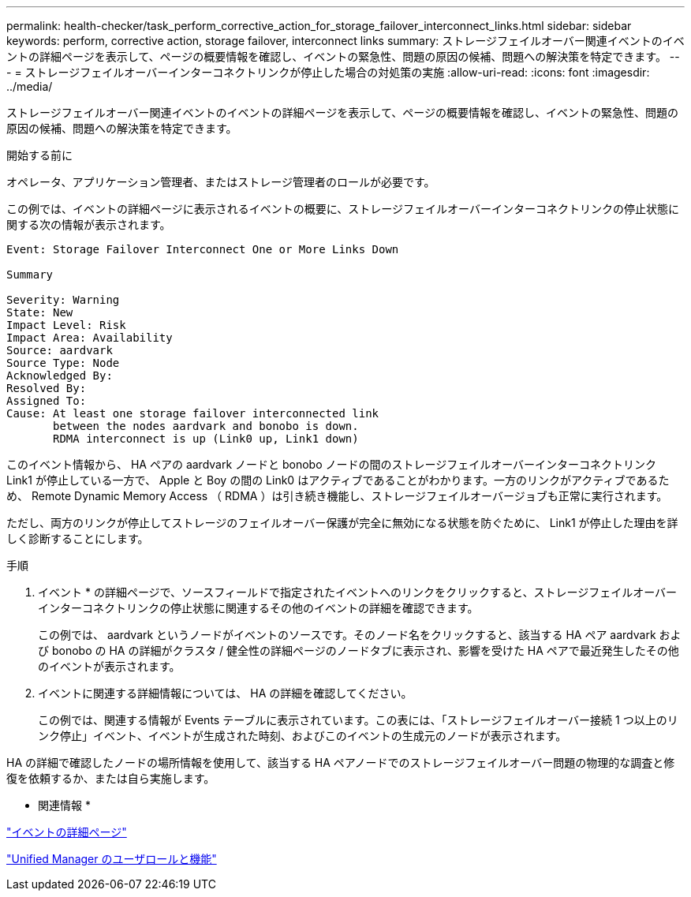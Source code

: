 ---
permalink: health-checker/task_perform_corrective_action_for_storage_failover_interconnect_links.html 
sidebar: sidebar 
keywords: perform, corrective action, storage failover, interconnect links 
summary: ストレージフェイルオーバー関連イベントのイベントの詳細ページを表示して、ページの概要情報を確認し、イベントの緊急性、問題の原因の候補、問題への解決策を特定できます。 
---
= ストレージフェイルオーバーインターコネクトリンクが停止した場合の対処策の実施
:allow-uri-read: 
:icons: font
:imagesdir: ../media/


[role="lead"]
ストレージフェイルオーバー関連イベントのイベントの詳細ページを表示して、ページの概要情報を確認し、イベントの緊急性、問題の原因の候補、問題への解決策を特定できます。

.開始する前に
オペレータ、アプリケーション管理者、またはストレージ管理者のロールが必要です。

この例では、イベントの詳細ページに表示されるイベントの概要に、ストレージフェイルオーバーインターコネクトリンクの停止状態に関する次の情報が表示されます。

[listing]
----
Event: Storage Failover Interconnect One or More Links Down

Summary

Severity: Warning
State: New
Impact Level: Risk
Impact Area: Availability
Source: aardvark
Source Type: Node
Acknowledged By:
Resolved By:
Assigned To:
Cause: At least one storage failover interconnected link
       between the nodes aardvark and bonobo is down.
       RDMA interconnect is up (Link0 up, Link1 down)
----
このイベント情報から、 HA ペアの aardvark ノードと bonobo ノードの間のストレージフェイルオーバーインターコネクトリンク Link1 が停止している一方で、 Apple と Boy の間の Link0 はアクティブであることがわかります。一方のリンクがアクティブであるため、 Remote Dynamic Memory Access （ RDMA ）は引き続き機能し、ストレージフェイルオーバージョブも正常に実行されます。

ただし、両方のリンクが停止してストレージのフェイルオーバー保護が完全に無効になる状態を防ぐために、 Link1 が停止した理由を詳しく診断することにします。

.手順
. イベント * の詳細ページで、ソースフィールドで指定されたイベントへのリンクをクリックすると、ストレージフェイルオーバーインターコネクトリンクの停止状態に関連するその他のイベントの詳細を確認できます。
+
この例では、 aardvark というノードがイベントのソースです。そのノード名をクリックすると、該当する HA ペア aardvark および bonobo の HA の詳細がクラスタ / 健全性の詳細ページのノードタブに表示され、影響を受けた HA ペアで最近発生したその他のイベントが表示されます。

. イベントに関連する詳細情報については、 HA の詳細を確認してください。
+
この例では、関連する情報が Events テーブルに表示されています。この表には、「ストレージフェイルオーバー接続 1 つ以上のリンク停止」イベント、イベントが生成された時刻、およびこのイベントの生成元のノードが表示されます。



HA の詳細で確認したノードの場所情報を使用して、該当する HA ペアノードでのストレージフェイルオーバー問題の物理的な調査と修復を依頼するか、または自ら実施します。

* 関連情報 *

link:../events/reference_event_details_page.html["イベントの詳細ページ"]

link:../config/reference_unified_manager_roles_and_capabilities.html["Unified Manager のユーザロールと機能"]
